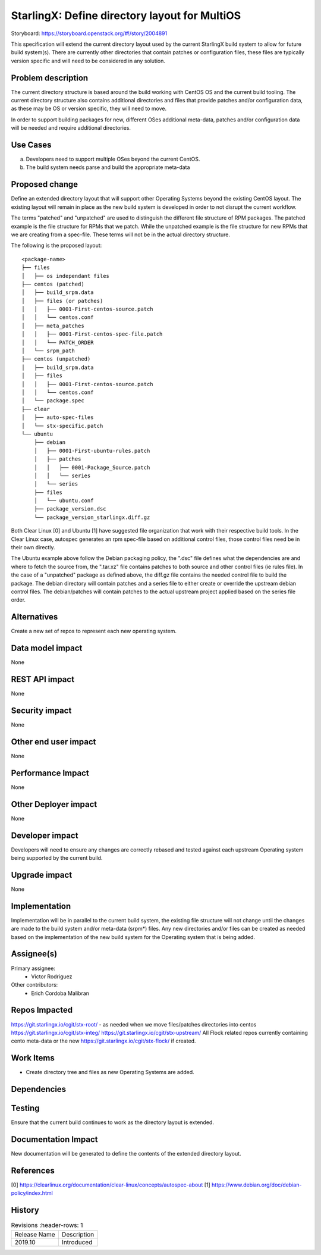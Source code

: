 
..  This work is licensed under a Creative Commons Attribution 3.0 Unported
    License.
    http://creativecommons.org/licenses/by/3.0/legalcode

==============================================
StarlingX: Define directory layout for MultiOS
==============================================

Storyboard: https://storyboard.openstack.org/#!/story/2004891

This specification will extend the current directory layout used by the
current StarlingX build system to allow for future build system(s). There are
currently other directories that contain patches or configuration files, these
files are typically version specific and will need to be considered in any
solution.


Problem description
===================

The current directory structure is based around the build working with CentOS
OS and the current build tooling. The current directory structure also contains
additional directories and files that provide patches and/or configuration
data, as these may be OS or version specific, they will need to move.

In order to support building packages for new, different OSes additional
meta-data, patches and/or configuration data will be needed and require
additional directories.

Use Cases
=========

a) Developers need to support multiple OSes beyond the current CentOS.

b) The build system needs parse and build the appropriate meta-data


Proposed change
===============

Define an extended directory layout that will support other Operating Systems
beyond the existing CentOS layout. The existing layout will remain in place as
the new build system is developed in order to not disrupt the current
workflow.

The terms "patched" and "unpatched" are used to distinguish the different
file structure of RPM packages. The patched example is the file structure for
RPMs that we patch. While the unpatched example is the file structure for new
RPMs that we are creating from a spec-file. These terms will not be in the
actual directory structure.

The following is the proposed layout::

 <package-name>
 ├── files
 │   ├── os independant files
 ├── centos (patched)
 │   ├── build_srpm.data
 │   ├── files (or patches)
 │   │   ├── 0001-First-centos-source.patch
 │   │   └── centos.conf
 │   ├── meta_patches
 │   │   ├── 0001-First-centos-spec-file.patch
 │   │   └── PATCH_ORDER
 │   └── srpm_path
 ├── centos (unpatched)
 │   ├── build_srpm.data
 │   ├── files
 │   │   ├── 0001-First-centos-source.patch
 │   │   └── centos.conf
 │   └── package.spec
 ├── clear
 │   ├── auto-spec-files
 │   └── stx-specific.patch
 └── ubuntu
     ├── debian
     │   ├── 0001-First-ubuntu-rules.patch
     │   ├── patches
     │   │   ├── 0001-Package_Source.patch
     │   │   └── series
     │   └── series
     ├── files
     │   └── ubuntu.conf
     ├── package_version.dsc
     └── package_version_starlingx.diff.gz

Both Clear Linux [0] and Ubuntu [1] have suggested file organization that work
with their respective build tools. In the Clear Linux case, autospec generates
an rpm spec-file based on additional control files, those control files need
be in their own directly.

The Ubuntu example above follow the Debian packaging policy, the ".dsc" file
defines what the dependencies are and where to fetch the source from, the
".tar.xz" file contains patches to both source and other control files (ie
rules file). In the case of a "unpatched" package as defined above, the diff.gz
file contains the needed control file to build the package. The debian
directory will contain patches and a series file to either create or override
the upstream debian control files. The debian/patches will contain patches to
the actual upstream project applied based on the series file order.

Alternatives
============

Create a new set of repos to represent each new operating system.

Data model impact
=================

None


REST API impact
===============

None

Security impact
===============

None

Other end user impact
=====================

None


Performance Impact
==================

None

Other Deployer impact
=====================

None

Developer impact
=================

Developers will need to ensure any changes are correctly rebased and tested
against each upstream Operating system being supported by the current build.

Upgrade impact
===============

None

Implementation
==============

Implementation will be in parallel to the current build system, the existing
file structure will not change until the changes are made to the build
system and/or meta-data (srpm*) files. Any new directories and/or files can
be created as needed based on the implementation of the new build system for
the Operating system that is being added.

Assignee(s)
===========


Primary assignee:
   - Victor Rodriguez

Other contributors:
   - Erich Cordoba Malibran


Repos Impacted
==============

https://git.starlingx.io/cgit/stx-root/ - as needed when we move files/patches
directories into centos
https://git.starlingx.io/cgit/stx-integ/
https://git.starlingx.io/cgit/stx-upstream/
All Flock related repos currently containing cento meta-data or the new
https://git.starlingx.io/cgit/stx-flock/ if created.


Work Items
===========

- Create directory tree and files as new Operating Systems are added.

Dependencies
============


Testing
=======

Ensure that the current build continues to work as the directory layout is
extended.

Documentation Impact
====================

New documentation will be generated to define the contents of the extended
directory layout.

References
==========

[0] https://clearlinux.org/documentation/clear-linux/concepts/autospec-about
[1] https://www.debian.org/doc/debian-policy/index.html

History
=======

.. list-table:: Revisions
      :header-rows: 1

   * - Release Name
     - Description
   * - 2019.10
     - Introduced
